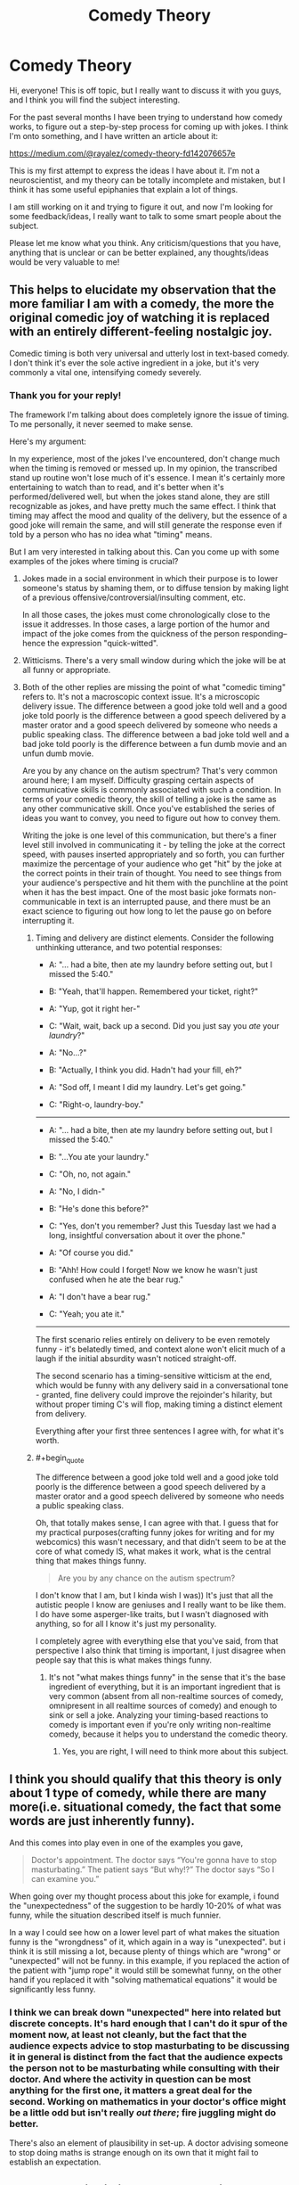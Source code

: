 #+TITLE: Comedy Theory

* Comedy Theory
:PROPERTIES:
:Author: raymestalez
:Score: 9
:DateUnix: 1455491539.0
:END:
Hi, everyone! This is off topic, but I really want to discuss it with you guys, and I think you will find the subject interesting.

For the past several months I have been trying to understand how comedy works, to figure out a step-by-step process for coming up with jokes. I think I'm onto something, and I have written an article about it:

[[https://medium.com/@rayalez/comedy-theory-fd142076657e]]

This is my first attempt to express the ideas I have about it. I'm not a neuroscientist, and my theory can be totally incomplete and mistaken, but I think it has some useful epiphanies that explain a lot of things.

I am still working on it and trying to figure it out, and now I'm looking for some feedback/ideas, I really want to talk to some smart people about the subject.

Please let me know what you think. Any criticism/questions that you have, anything that is unclear or can be better explained, any thoughts/ideas would be very valuable to me!


** This helps to elucidate my observation that the more familiar I am with a comedy, the more the original comedic joy of watching it is replaced with an entirely different-feeling nostalgic joy.

Comedic timing is both very universal and utterly lost in text-based comedy. I don't think it's ever the sole active ingredient in a joke, but it's very commonly a vital one, intensifying comedy severely.
:PROPERTIES:
:Author: LiteralHeadCannon
:Score: 6
:DateUnix: 1455492994.0
:END:

*** Thank you for your reply!

The framework I'm talking about does completely ignore the issue of timing. To me personally, it never seemed to make sense.

Here's my argument:

In my experience, most of the jokes I've encountered, don't change much when the timing is removed or messed up. In my opinion, the transcribed stand up routine won't lose much of it's essence. I mean it's certainly more entertaining to watch than to read, and it's better when it's performed/delivered well, but when the jokes stand alone, they are still recognizable as jokes, and have pretty much the same effect. I think that timing may affect the mood and quality of the delivery, but the essence of a good joke will remain the same, and will still generate the response even if told by a person who has no idea what "timing" means.

But I am very interested in talking about this. Can you come up with some examples of the jokes where timing is crucial?
:PROPERTIES:
:Author: raymestalez
:Score: 1
:DateUnix: 1455495302.0
:END:

**** Jokes made in a social environment in which their purpose is to lower someone's status by shaming them, or to diffuse tension by making light of a previous offensive/controversial/insulting comment, etc.

In all those cases, the jokes must come chronologically close to the issue it addresses. In those cases, a large portion of the humor and impact of the joke comes from the quickness of the person responding-- hence the expression "quick-witted".
:PROPERTIES:
:Author: gardenofjew
:Score: 2
:DateUnix: 1455500571.0
:END:


**** Witticisms. There's a very small window during which the joke will be at all funny or appropriate.
:PROPERTIES:
:Author: TennisMaster2
:Score: 2
:DateUnix: 1455495893.0
:END:


**** Both of the other replies are missing the point of what "comedic timing" refers to. It's not a macroscopic context issue. It's a microscopic delivery issue. The difference between a good joke told well and a good joke told poorly is the difference between a good speech delivered by a master orator and a good speech delivered by someone who needs a public speaking class. The difference between a bad joke told well and a bad joke told poorly is the difference between a fun dumb movie and an unfun dumb movie.

Are you by any chance on the autism spectrum? That's very common around here; I am myself. Difficulty grasping certain aspects of communicative skills is commonly associated with such a condition. In terms of your comedic theory, the skill of telling a joke is the same as any other communicative skill. Once you've established the series of ideas you want to convey, you need to figure out how to convey them.

Writing the joke is one level of this communication, but there's a finer level still involved in communicating it - by telling the joke at the correct speed, with pauses inserted appropriately and so forth, you can further maximize the percentage of your audience who get "hit" by the joke at the correct points in their train of thought. You need to see things from your audience's perspective and hit them with the punchline at the point when it has the best impact. One of the most basic joke formats non-communicable in text is an interrupted pause, and there must be an exact science to figuring out how long to let the pause go on before interrupting it.
:PROPERTIES:
:Author: LiteralHeadCannon
:Score: 2
:DateUnix: 1455502217.0
:END:

***** Timing and delivery are distinct elements. Consider the following unthinking utterance, and two potential responses:

- A: "... had a bite, then ate my laundry before setting out, but I missed the 5:40."

- B: "Yeah, that'll happen. Remembered your ticket, right?"

- A: "Yup, got it right her-"

- C: "Wait, wait, back up a second. Did you just say you /ate/ your /laundry/?"

- A: "No...?"

- B: "Actually, I think you did. Hadn't had your fill, eh?"

- A: "Sod off, I meant I did my laundry. Let's get going."

- C: "Right-o, laundry-boy."

--------------

- A: "... had a bite, then ate my laundry before setting out, but I missed the 5:40."

- B: "...You ate your laundry."

- C: "Oh, no, not again."

- A: "No, I didn-"

- B: "He's done this before?"

- C: "Yes, don't you remember? Just this Tuesday last we had a long, insightful conversation about it over the phone."

- A: "Of course you did."

- B: "Ahh! How could I forget! Now we know he wasn't just confused when he ate the bear rug."

- A: "I don't have a bear rug."

- C: "Yeah; you ate it."

--------------

The first scenario relies entirely on delivery to be even remotely funny - it's belatedly timed, and context alone won't elicit much of a laugh if the initial absurdity wasn't noticed straight-off.

The second scenario has a timing-sensitive witticism at the end, which would be funny with any delivery said in a conversational tone - granted, fine delivery could improve the rejoinder's hilarity, but without proper timing C's will flop, making timing a distinct element from delivery.

Everything after your first three sentences I agree with, for what it's worth.
:PROPERTIES:
:Author: TennisMaster2
:Score: 3
:DateUnix: 1455519627.0
:END:


***** #+begin_quote
  The difference between a good joke told well and a good joke told poorly is the difference between a good speech delivered by a master orator and a good speech delivered by someone who needs a public speaking class.
#+end_quote

Oh, that totally makes sense, I can agree with that. I guess that for my practical purposes(crafting funny jokes for writing and for my webcomics) this wasn't necessary, and that didn't seem to be at the core of what comedy IS, what makes it work, what is the central thing that makes things funny.

#+begin_quote
  Are you by any chance on the autism spectrum?
#+end_quote

I don't know that I am, but I kinda wish I was)) It's just that all the autistic people I know are geniuses and I really want to be like them. I do have some asperger-like traits, but I wasn't diagnosed with anything, so for all I know it's just my personality.

I completely agree with everything else that you've said, from that perspective I also think that timing is important, I just disagree when people say that this is what makes things funny.
:PROPERTIES:
:Author: raymestalez
:Score: 2
:DateUnix: 1455503133.0
:END:

****** It's not "what makes things funny" in the sense that it's the base ingredient of everything, but it is an important ingredient that is very common (absent from all non-realtime sources of comedy, omnipresent in all realtime sources of comedy) and enough to sink or sell a joke. Analyzing your timing-based reactions to comedy is important even if you're only writing non-realtime comedy, because it helps you to understand the comedic theory.
:PROPERTIES:
:Author: LiteralHeadCannon
:Score: 2
:DateUnix: 1455503561.0
:END:

******* Yes, you are right, I will need to think more about this subject.
:PROPERTIES:
:Author: raymestalez
:Score: 1
:DateUnix: 1455503677.0
:END:


** I think you should qualify that this theory is only about 1 type of comedy, while there are many more(i.e. situational comedy, the fact that some words are just inherently funny).

And this comes into play even in one of the examples you gave,

#+begin_quote
  Doctor's appointment. The doctor says “You're gonna have to stop masturbating.” The patient says “But why!?” The doctor says “So I can examine you.”
#+end_quote

When going over my thought process about this joke for example, i found the "unexpectedness" of the suggestion to be hardly 10-20% of what was funny, while the situation described itself is much funnier.

In a way I could see how on a lower level part of what makes the situation funny is the "wrongdness" of it, which again in a way is "unexpected". but i think it is still missing a lot, because plenty of things which are "wrong" or "unexpected" will not be funny. in this example, if you replaced the action of the patient with "jump rope" it would still be somewhat funny, on the other hand if you replaced it with "solving mathematical equations" it would be significantly less funny.
:PROPERTIES:
:Author: IomKg
:Score: 2
:DateUnix: 1455541662.0
:END:

*** I think we can break down "unexpected" here into related but discrete concepts. It's hard enough that I can't do it spur of the moment now, at least not cleanly, but the fact that the audience expects advice to stop masturbating to be discussing it in general is distinct from the fact that the audience expects the person not to be masturbating while consulting with their doctor. And where the activity in question can be most anything for the first one, it matters a great deal for the second. Working on mathematics in your doctor's office might be a little odd but isn't really /out there/; fire juggling might do better.

There's also an element of plausibility in set-up. A doctor advising someone to stop doing maths is strange enough on its own that it might fail to establish an expectation.
:PROPERTIES:
:Author: blanktextbox
:Score: 1
:DateUnix: 1455840790.0
:END:


** Your method is similar to some techniques used in /Comedy Writing Workbook/ by Gene Perret. I highly recommend it if you're interested in practical aspects of writing jokes.

Also Scott Adams' Six Dimensions of Humor could explain some things.

#+begin_quote
  My observation was that you have to use at least two of the six dimensions to be recognized as humor. You can use more than two dimensions for even better results, but two is the minimum. And it does not matter which dimensions you combine. I have written extensively on this topic, so today I will just list the six dimensions and tell you that you need two of them: Naughty, Clever, Cute, Bizarre, Mean, Recognizable
#+end_quote

So, according to this formula, taboo jokes are easier to make because they include two dimensions before you even start writing.

There's also defense mechanism aspect of humor that many types of comedy exploits. You laugh because alternative is being angry or terrified.
:PROPERTIES:
:Author: Wiron
:Score: 2
:DateUnix: 1455543232.0
:END:


** Typo: In your graph you have Disabled -> Turned off / Handicapped herson

"herson" should be person
:PROPERTIES:
:Author: blazinghand
:Score: 1
:DateUnix: 1455519724.0
:END:
